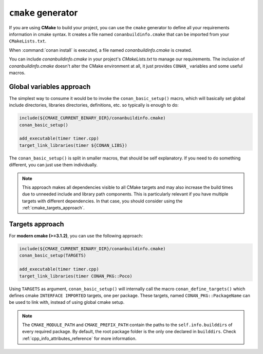 
``cmake`` generator
===================

If you are using **CMake** to build your project, you can use the ``cmake`` generator to define all your requirements information in cmake syntax.
It creates a file named ``conanbuildinfo.cmake`` that can be imported from your ``CMakeLists.txt``.

.. code-block:: text
   :caption: *conanfile.txt*

   ...
   [generators]
   cmake

When :command:`conan install` is executed, a file named *conanbuildinfo.cmake* is created.

You can include *conanbuildinfo.cmake* in your project's *CMakeLists.txt* to manage our requirements.
The inclusion of *conanbuildinfo.cmake* doesn't alter the CMake environment at all, it just provides ``CONAN_`` variables and some useful macros.

Global variables approach
-------------------------

The simplest way to consume it would be to invoke the ``conan_basic_setup()`` macro, which will basically
set global include directories, libraries directories, definitions, etc. so typically is enough to do:

.. code-block:: cmake

    include(${CMAKE_CURRENT_BINARY_DIR}/conanbuildinfo.cmake)
    conan_basic_setup()

    add_executable(timer timer.cpp)
    target_link_libraries(timer ${CONAN_LIBS})

The ``conan_basic_setup()`` is split in smaller macros, that should be self explanatory. If you need to do
something different, you can just use them individually.

.. note::

    This approach makes all dependencies visible to all CMake targets and may also
    increase the build times due to unneeded include and library path components.
    This is particularly relevant if you have multiple targets with different dependencies.
    In that case, you should consider using the :ref:`cmake_targets_approach`.

.. _cmake_targets_approach:

Targets approach
----------------

For **modern cmake (>=3.1.2)**, you can use the following approach:

.. code-block:: cmake

    include(${CMAKE_CURRENT_BINARY_DIR}/conanbuildinfo.cmake)
    conan_basic_setup(TARGETS)

    add_executable(timer timer.cpp)
    target_link_libraries(timer CONAN_PKG::Poco)
    
Using ``TARGETS`` as argument, ``conan_basic_setup()`` will internally call the macro ``conan_define_targets()``
which defines cmake ``INTERFACE IMPORTED`` targets, one per package. These targets, named ``CONAN_PKG::PackageName`` can be used to link with, instead of using global cmake setup.

.. seealso::

    Check the :ref:`CMake generator<cmake_generator>` section to read more.

.. note::

    The ``CMAKE_MODULE_PATH`` and ``CMAKE_PREFIX_PATH`` contain the paths to the ``self.info.builddirs`` of every required package.
    By default, the root package folder is the only one declared in ``builddirs``. Check :ref:`cpp_info_attributes_reference` for
    more information.
